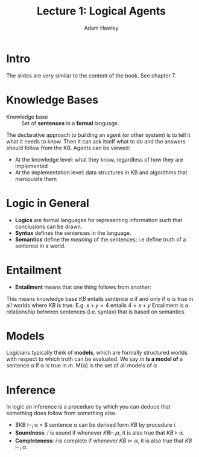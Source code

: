 #+LATEX_HEADER: \usepackage{turnstile}
#+TITLE: Lecture 1: Logical Agents
#+AUTHOR: Adam Hawley

* Intro
The slides are very similar to the content of the book.
See chapter 7.

* Knowledge Bases
- Knowledge base :: Set of *sentences* in a *formal* language.
The declarative approach to building an agent (or other system) is to tell it what it needs to know.
Then it can ask itself what to do and the answers should follow from the KB.
Agents can be viewed:
- At the knowledge level: what they know, regardless of how they are implemented
- At the implementation level: data structures in KB and algorithms that manipulate them

* Logic in General
- *Logics* are formal languages for representing information such that conclusions can be drawn.
- *Syntax* defines the sentences in the language.
- *Semantics* define the /meaning/ of the sentences; i.e define truth of a sentence in a world.

* Entailment
- *Entailment* means that one thing follows from another:
\begin{equation}
KB \models \alpha
\end{equation}
This means knowledge base $KB$ entails sentence \alpha if and only if \alpha is true in all worlds where $KB$ is true.
E.g. $x + y = 4$ entails $4 = x + y$
Entailment is a relationship between sentences (i.e. syntax) that is based on semantics.

* Models
Logicians typically think of *models*, which are formally structured worlds with respect to which truth can be evaluated.
We say /m/ *is a model of* a sentence \alpha if \alpha is true in /m/.
M(\alpha) is the set of all models of \alpha

* Inference
In logic an inference is a procedure by which you can deduce that something does follow from something else.
- $KB \vdash_i \alpha = $ sentence \alpha can be derived form $KB$ by procedure /i/.
- *Soundness*: /i/ is sound if whenever $KB\vdash_i \alpha$, it is also true that $KB$ \models \alpha.
- *Completeness*: /i/ is complete if whenever $KB \models \alpha$, it is also true that $KB$ \vdash_i \alpha.


